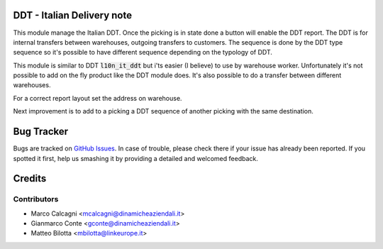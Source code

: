 .. image:: https://img.shields.io/badge/licence-AGPL--3-blue.svg
    :alt: License: AGPL-3

DDT - Italian Delivery note
===========================

This module manage the Italian DDT.
Once the picking is in state done a button will enable the DDT report.
The DDT is for internal transfers between warehouses, outgoing transfers to customers.
The sequence is done by the DDT type sequence so it's possible to have different
sequence depending on the typology of DDT.

This module is similar to DDT :code:`l10n_it_ddt` but i'ts easier (I believe) to use by
warehouse worker.
Unfortunately it's not possible to add on the fly product like the DDT module does.
It's also possible to do a transfer between different warehouses.

For a correct report layout set the address on warehouse.

Next improvement is to add to a picking a DDT sequence of another picking with the
same destination.

Bug Tracker
===========

Bugs are tracked on `GitHub Issues <https://github.com/DinamicheAziendali/easy_ddt/issues>`_.
In case of trouble, please check there if your issue has already been reported.
If you spotted it first, help us smashing it by providing a detailed and welcomed feedback.


Credits
=======

Contributors
------------

* Marco Calcagni <mcalcagni@dinamicheaziendali.it>
* Gianmarco Conte <gconte@dinamicheaziendali.it>
* Matteo Bilotta <mbilotta@linkeurope.it>
